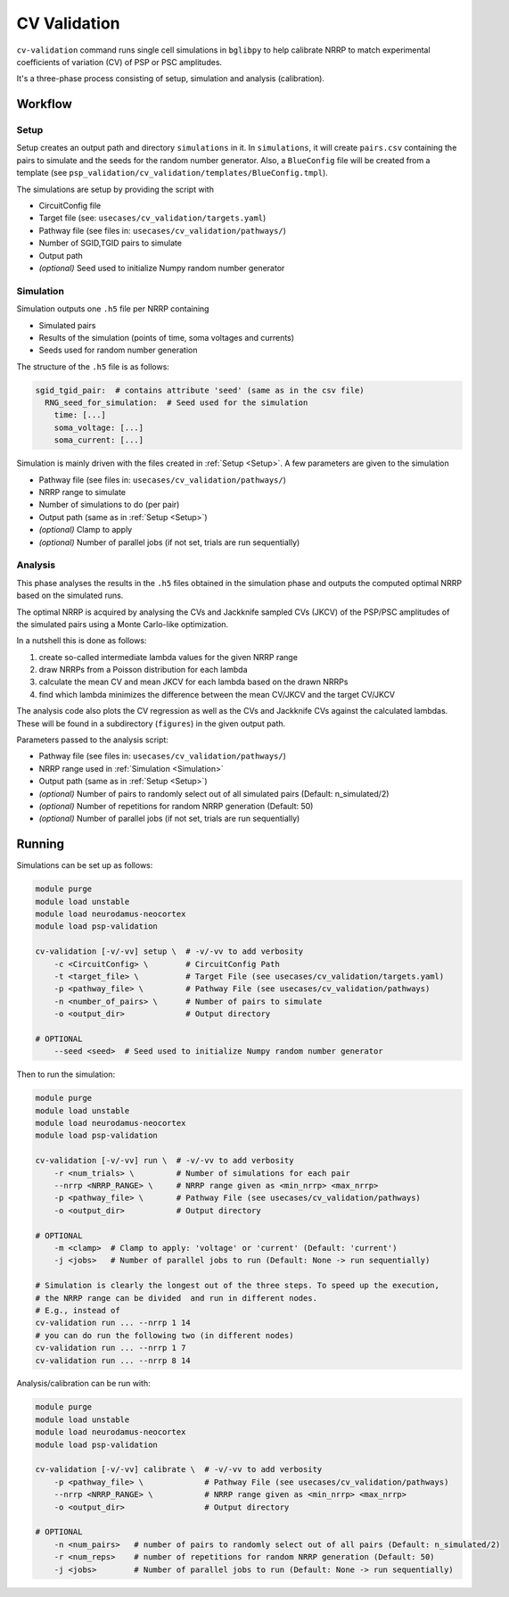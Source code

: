 CV Validation
=============

``cv-validation`` command runs single cell simulations in ``bglibpy`` to help calibrate NRRP to match
experimental coefficients of variation (CV) of PSP or PSC amplitudes.

It's a three-phase process consisting of setup, simulation and analysis (calibration).

Workflow
--------

.. _Setup:

Setup
~~~~~

Setup creates an output path and directory ``simulations`` in it.
In ``simulations``, it will create ``pairs.csv`` containing the pairs to simulate and the seeds for the
random number generator. Also, a ``BlueConfig`` file will be created from a template (see ``psp_validation/cv_validation/templates/BlueConfig.tmpl``).

The simulations are setup by providing the script with

*  CircuitConfig file
*  Target file (see: ``usecases/cv_validation/targets.yaml``)
*  Pathway file (see files in: ``usecases/cv_validation/pathways/``)
*  Number of SGID,TGID pairs to simulate
*  Output path
*  *(optional)* Seed used to initialize Numpy random number generator

.. _Simulation:

Simulation
~~~~~~~~~~

Simulation outputs one ``.h5`` file per NRRP containing

*  Simulated pairs
*  Results of the simulation (points of time, soma voltages and currents)
*  Seeds used for random number generation

The structure of the ``.h5`` file is as follows:

.. code-block:: yaml

    sgid_tgid_pair:  # contains attribute 'seed' (same as in the csv file)
      RNG_seed_for_simulation:  # Seed used for the simulation
        time: [...]
        soma_voltage: [...]
        soma_current: [...]

Simulation is mainly driven with the files created in :ref:`Setup <Setup>`.
A few parameters are given to the simulation

*  Pathway file (see files in: ``usecases/cv_validation/pathways/``)
*  NRRP range to simulate
*  Number of simulations to do (per pair)
*  Output path (same as in :ref:`Setup <Setup>`)
*  *(optional)* Clamp to apply
*  *(optional)* Number of parallel jobs (if not set, trials are run sequentially)

Analysis
~~~~~~~~

This phase analyses the results in the ``.h5`` files obtained in the simulation phase and outputs
the computed optimal NRRP based on the simulated runs.

The optimal NRRP is acquired by analysing the CVs and Jackknife sampled CVs (JKCV) of the PSP/PSC amplitudes of the
simulated pairs using a Monte Carlo-like optimization.

In a nutshell this is done as follows:

#. create so-called intermediate lambda values for the given NRRP range
#. draw NRRPs from a Poisson distribution for each lambda
#. calculate the mean CV and mean JKCV for each lambda based on the drawn NRRPs
#. find which lambda minimizes the difference between the mean CV/JKCV and the target CV/JKCV

The analysis code also plots the CV regression as well as the CVs and Jackknife CVs against the calculated lambdas.
These will be found in a subdirectory (``figures``) in the given output path.

Parameters passed to the analysis script:

*  Pathway file (see files in: ``usecases/cv_validation/pathways/``)
*  NRRP range used in :ref:`Simulation <Simulation>`
*  Output path (same as in :ref:`Setup <Setup>`)
*  *(optional)* Number of pairs to randomly select out of all simulated pairs (Default: n_simulated/2)
*  *(optional)* Number of repetitions for random NRRP generation (Default: 50)
*  *(optional)* Number of parallel jobs (if not set, trials are run sequentially)

Running
-------

Simulations can be set up as follows:

.. code-block:: bash

    module purge
    module load unstable
    module load neurodamus-neocortex
    module load psp-validation

    cv-validation [-v/-vv] setup \  # -v/-vv to add verbosity
        -c <CircuitConfig> \        # CircuitConfig Path
        -t <target_file> \          # Target File (see usecases/cv_validation/targets.yaml)
        -p <pathway_file> \         # Pathway File (see usecases/cv_validation/pathways)
        -n <number_of_pairs> \      # Number of pairs to simulate
        -o <output_dir>             # Output directory

    # OPTIONAL
        --seed <seed>  # Seed used to initialize Numpy random number generator

Then to run the simulation:

.. code-block:: bash

    module purge
    module load unstable
    module load neurodamus-neocortex
    module load psp-validation

    cv-validation [-v/-vv] run \  # -v/-vv to add verbosity
        -r <num_trials> \         # Number of simulations for each pair
        --nrrp <NRRP_RANGE> \     # NRRP range given as <min_nrrp> <max_nrrp>
        -p <pathway_file> \       # Pathway File (see usecases/cv_validation/pathways)
        -o <output_dir>           # Output directory

    # OPTIONAL
        -m <clamp>  # Clamp to apply: 'voltage' or 'current' (Default: 'current')
        -j <jobs>   # Number of parallel jobs to run (Default: None -> run sequentially)

    # Simulation is clearly the longest out of the three steps. To speed up the execution,
    # the NRRP range can be divided  and run in different nodes.
    # E.g., instead of
    cv-validation run ... --nrrp 1 14
    # you can do run the following two (in different nodes)
    cv-validation run ... --nrrp 1 7
    cv-validation run ... --nrrp 8 14

Analysis/calibration can be run with:

.. code-block:: bash

    module purge
    module load unstable
    module load neurodamus-neocortex
    module load psp-validation

    cv-validation [-v/-vv] calibrate \  # -v/-vv to add verbosity
        -p <pathway_file> \             # Pathway File (see usecases/cv_validation/pathways)
        --nrrp <NRRP_RANGE> \           # NRRP range given as <min_nrrp> <max_nrrp>
        -o <output_dir>                 # Output directory

    # OPTIONAL
        -n <num_pairs>   # number of pairs to randomly select out of all pairs (Default: n_simulated/2)
        -r <num_reps>    # number of repetitions for random NRRP generation (Default: 50)
        -j <jobs>        # Number of parallel jobs to run (Default: None -> run sequentially)

